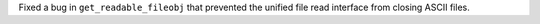 Fixed a bug in ``get_readable_fileobj`` that prevented the unified file read interface from closing ASCII files.
